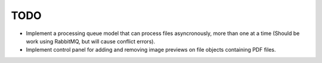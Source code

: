 TODO
====

- Implement a processing queue model that can process files asyncronously,
  more than one at a time (Should be work using RabbitMQ, but will cause
  conflict errors).

- Implement control panel for adding and removing image previews on file
  objects containing PDF files.
